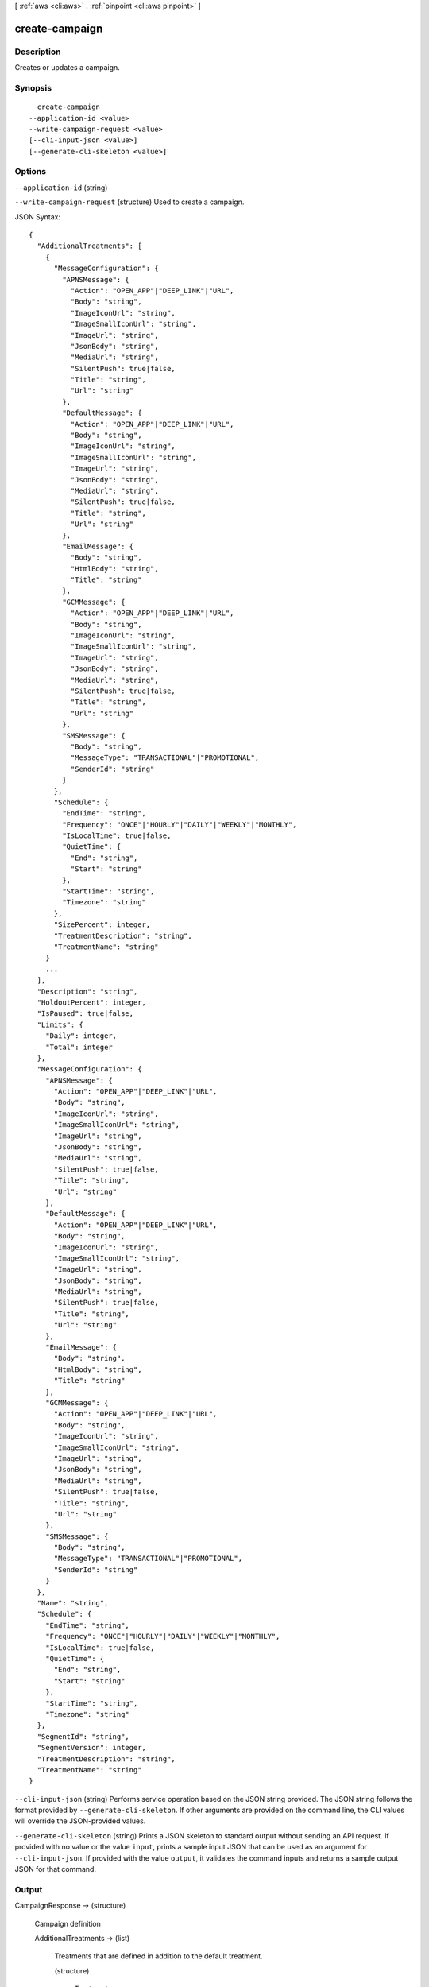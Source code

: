 [ :ref:`aws <cli:aws>` . :ref:`pinpoint <cli:aws pinpoint>` ]

.. _cli:aws pinpoint create-campaign:


***************
create-campaign
***************



===========
Description
===========

Creates or updates a campaign.

========
Synopsis
========

::

    create-campaign
  --application-id <value>
  --write-campaign-request <value>
  [--cli-input-json <value>]
  [--generate-cli-skeleton <value>]




=======
Options
=======

``--application-id`` (string)


``--write-campaign-request`` (structure)
Used to create a campaign.



JSON Syntax::

  {
    "AdditionalTreatments": [
      {
        "MessageConfiguration": {
          "APNSMessage": {
            "Action": "OPEN_APP"|"DEEP_LINK"|"URL",
            "Body": "string",
            "ImageIconUrl": "string",
            "ImageSmallIconUrl": "string",
            "ImageUrl": "string",
            "JsonBody": "string",
            "MediaUrl": "string",
            "SilentPush": true|false,
            "Title": "string",
            "Url": "string"
          },
          "DefaultMessage": {
            "Action": "OPEN_APP"|"DEEP_LINK"|"URL",
            "Body": "string",
            "ImageIconUrl": "string",
            "ImageSmallIconUrl": "string",
            "ImageUrl": "string",
            "JsonBody": "string",
            "MediaUrl": "string",
            "SilentPush": true|false,
            "Title": "string",
            "Url": "string"
          },
          "EmailMessage": {
            "Body": "string",
            "HtmlBody": "string",
            "Title": "string"
          },
          "GCMMessage": {
            "Action": "OPEN_APP"|"DEEP_LINK"|"URL",
            "Body": "string",
            "ImageIconUrl": "string",
            "ImageSmallIconUrl": "string",
            "ImageUrl": "string",
            "JsonBody": "string",
            "MediaUrl": "string",
            "SilentPush": true|false,
            "Title": "string",
            "Url": "string"
          },
          "SMSMessage": {
            "Body": "string",
            "MessageType": "TRANSACTIONAL"|"PROMOTIONAL",
            "SenderId": "string"
          }
        },
        "Schedule": {
          "EndTime": "string",
          "Frequency": "ONCE"|"HOURLY"|"DAILY"|"WEEKLY"|"MONTHLY",
          "IsLocalTime": true|false,
          "QuietTime": {
            "End": "string",
            "Start": "string"
          },
          "StartTime": "string",
          "Timezone": "string"
        },
        "SizePercent": integer,
        "TreatmentDescription": "string",
        "TreatmentName": "string"
      }
      ...
    ],
    "Description": "string",
    "HoldoutPercent": integer,
    "IsPaused": true|false,
    "Limits": {
      "Daily": integer,
      "Total": integer
    },
    "MessageConfiguration": {
      "APNSMessage": {
        "Action": "OPEN_APP"|"DEEP_LINK"|"URL",
        "Body": "string",
        "ImageIconUrl": "string",
        "ImageSmallIconUrl": "string",
        "ImageUrl": "string",
        "JsonBody": "string",
        "MediaUrl": "string",
        "SilentPush": true|false,
        "Title": "string",
        "Url": "string"
      },
      "DefaultMessage": {
        "Action": "OPEN_APP"|"DEEP_LINK"|"URL",
        "Body": "string",
        "ImageIconUrl": "string",
        "ImageSmallIconUrl": "string",
        "ImageUrl": "string",
        "JsonBody": "string",
        "MediaUrl": "string",
        "SilentPush": true|false,
        "Title": "string",
        "Url": "string"
      },
      "EmailMessage": {
        "Body": "string",
        "HtmlBody": "string",
        "Title": "string"
      },
      "GCMMessage": {
        "Action": "OPEN_APP"|"DEEP_LINK"|"URL",
        "Body": "string",
        "ImageIconUrl": "string",
        "ImageSmallIconUrl": "string",
        "ImageUrl": "string",
        "JsonBody": "string",
        "MediaUrl": "string",
        "SilentPush": true|false,
        "Title": "string",
        "Url": "string"
      },
      "SMSMessage": {
        "Body": "string",
        "MessageType": "TRANSACTIONAL"|"PROMOTIONAL",
        "SenderId": "string"
      }
    },
    "Name": "string",
    "Schedule": {
      "EndTime": "string",
      "Frequency": "ONCE"|"HOURLY"|"DAILY"|"WEEKLY"|"MONTHLY",
      "IsLocalTime": true|false,
      "QuietTime": {
        "End": "string",
        "Start": "string"
      },
      "StartTime": "string",
      "Timezone": "string"
    },
    "SegmentId": "string",
    "SegmentVersion": integer,
    "TreatmentDescription": "string",
    "TreatmentName": "string"
  }



``--cli-input-json`` (string)
Performs service operation based on the JSON string provided. The JSON string follows the format provided by ``--generate-cli-skeleton``. If other arguments are provided on the command line, the CLI values will override the JSON-provided values.

``--generate-cli-skeleton`` (string)
Prints a JSON skeleton to standard output without sending an API request. If provided with no value or the value ``input``, prints a sample input JSON that can be used as an argument for ``--cli-input-json``. If provided with the value ``output``, it validates the command inputs and returns a sample output JSON for that command.



======
Output
======

CampaignResponse -> (structure)

  Campaign definition

  AdditionalTreatments -> (list)

    Treatments that are defined in addition to the default treatment.

    (structure)

      Treatment resource

      Id -> (string)

        The unique treatment ID.

        

      MessageConfiguration -> (structure)

        The message configuration settings.

        APNSMessage -> (structure)

          The message that the campaign delivers to APNS channels. Overrides the default message.

          Action -> (string)

            The action that occurs if the user taps a push notification delivered by the campaign: OPEN_APP - Your app launches, or it becomes the foreground app if it has been sent to the background. This is the default action. DEEP_LINK - Uses deep linking features in iOS and Android to open your app and display a designated user interface within the app. URL - The default mobile browser on the user's device launches and opens a web page at the URL you specify.

            

          Body -> (string)

            The message body. Can include up to 140 characters.

            

          ImageIconUrl -> (string)

            The URL that points to the icon image for the push notification icon, for example, the app icon.

            

          ImageSmallIconUrl -> (string)

            The URL that points to the small icon image for the push notification icon, for example, the app icon.

            

          ImageUrl -> (string)

            The URL that points to an image used in the push notification.

            

          JsonBody -> (string)

            The JSON payload used for a silent push.

            

          MediaUrl -> (string)

            The URL that points to the media resource, for example a .mp4 or .gif file.

            

          SilentPush -> (boolean)

            Indicates if the message should display on the users device. Silent pushes can be used for Remote Configuration and Phone Home use cases. 

            

          Title -> (string)

            The message title that displays above the message on the user's device.

            

          Url -> (string)

            The URL to open in the user's mobile browser. Used if the value for Action is URL.

            

          

        DefaultMessage -> (structure)

          The default message for all channels.

          Action -> (string)

            The action that occurs if the user taps a push notification delivered by the campaign: OPEN_APP - Your app launches, or it becomes the foreground app if it has been sent to the background. This is the default action. DEEP_LINK - Uses deep linking features in iOS and Android to open your app and display a designated user interface within the app. URL - The default mobile browser on the user's device launches and opens a web page at the URL you specify.

            

          Body -> (string)

            The message body. Can include up to 140 characters.

            

          ImageIconUrl -> (string)

            The URL that points to the icon image for the push notification icon, for example, the app icon.

            

          ImageSmallIconUrl -> (string)

            The URL that points to the small icon image for the push notification icon, for example, the app icon.

            

          ImageUrl -> (string)

            The URL that points to an image used in the push notification.

            

          JsonBody -> (string)

            The JSON payload used for a silent push.

            

          MediaUrl -> (string)

            The URL that points to the media resource, for example a .mp4 or .gif file.

            

          SilentPush -> (boolean)

            Indicates if the message should display on the users device. Silent pushes can be used for Remote Configuration and Phone Home use cases. 

            

          Title -> (string)

            The message title that displays above the message on the user's device.

            

          Url -> (string)

            The URL to open in the user's mobile browser. Used if the value for Action is URL.

            

          

        EmailMessage -> (structure)

          The email message configuration.

          Body -> (string)

            The email text body.

            

          HtmlBody -> (string)

            The email html body.

            

          Title -> (string)

            The email title (Or subject).

            

          

        GCMMessage -> (structure)

          The message that the campaign delivers to GCM channels. Overrides the default message.

          Action -> (string)

            The action that occurs if the user taps a push notification delivered by the campaign: OPEN_APP - Your app launches, or it becomes the foreground app if it has been sent to the background. This is the default action. DEEP_LINK - Uses deep linking features in iOS and Android to open your app and display a designated user interface within the app. URL - The default mobile browser on the user's device launches and opens a web page at the URL you specify.

            

          Body -> (string)

            The message body. Can include up to 140 characters.

            

          ImageIconUrl -> (string)

            The URL that points to the icon image for the push notification icon, for example, the app icon.

            

          ImageSmallIconUrl -> (string)

            The URL that points to the small icon image for the push notification icon, for example, the app icon.

            

          ImageUrl -> (string)

            The URL that points to an image used in the push notification.

            

          JsonBody -> (string)

            The JSON payload used for a silent push.

            

          MediaUrl -> (string)

            The URL that points to the media resource, for example a .mp4 or .gif file.

            

          SilentPush -> (boolean)

            Indicates if the message should display on the users device. Silent pushes can be used for Remote Configuration and Phone Home use cases. 

            

          Title -> (string)

            The message title that displays above the message on the user's device.

            

          Url -> (string)

            The URL to open in the user's mobile browser. Used if the value for Action is URL.

            

          

        SMSMessage -> (structure)

          The SMS message configuration.

          Body -> (string)

            The SMS text body.

            

          MessageType -> (string)

            Is this is a transactional SMS message, otherwise a promotional message.

            

          SenderId -> (string)

            Sender ID of sent message.

            

          

        

      Schedule -> (structure)

        The campaign schedule.

        EndTime -> (string)

          The scheduled time that the campaign ends in ISO 8601 format.

          

        Frequency -> (string)

          How often the campaign delivers messages. Valid values: ONCE, HOURLY, DAILY, WEEKLY, MONTHLY

          

        IsLocalTime -> (boolean)

          Indicates whether the campaign schedule takes effect according to each user's local time.

          

        QuietTime -> (structure)

          The time during which the campaign sends no messages.

          End -> (string)

            The default end time for quiet time in ISO 8601 format.

            

          Start -> (string)

            The default start time for quiet time in ISO 8601 format.

            

          

        StartTime -> (string)

          The scheduled time that the campaign begins in ISO 8601 format.

          

        Timezone -> (string)

          The starting UTC offset for the schedule if the value for isLocalTime is true Valid values: UTC UTC+01 UTC+02 UTC+03 UTC+03:30 UTC+04 UTC+04:30 UTC+05 UTC+05:30 UTC+05:45 UTC+06 UTC+06:30 UTC+07 UTC+08 UTC+09 UTC+09:30 UTC+10 UTC+10:30 UTC+11 UTC+12 UTC+13 UTC-02 UTC-03 UTC-04 UTC-05 UTC-06 UTC-07 UTC-08 UTC-09 UTC-10 UTC-11

          

        

      SizePercent -> (integer)

        The allocated percentage of users for this treatment.

        

      State -> (structure)

        The treatment status.

        CampaignStatus -> (string)

          The status of the campaign, or the status of a treatment that belongs to an A/B test campaign. Valid values: SCHEDULED, EXECUTING, PENDING_NEXT_RUN, COMPLETED, PAUSED

          

        

      TreatmentDescription -> (string)

        A custom description for the treatment.

        

      TreatmentName -> (string)

        The custom name of a variation of the campaign used for A/B testing.

        

      

    

  ApplicationId -> (string)

    The ID of the application to which the campaign applies.

    

  CreationDate -> (string)

    The date the campaign was created in ISO 8601 format.

    

  DefaultState -> (structure)

    The status of the campaign's default treatment. Only present for A/B test campaigns.

    CampaignStatus -> (string)

      The status of the campaign, or the status of a treatment that belongs to an A/B test campaign. Valid values: SCHEDULED, EXECUTING, PENDING_NEXT_RUN, COMPLETED, PAUSED

      

    

  Description -> (string)

    A description of the campaign.

    

  HoldoutPercent -> (integer)

    The allocated percentage of end users who will not receive messages from this campaign.

    

  Id -> (string)

    The unique campaign ID.

    

  IsPaused -> (boolean)

    Indicates whether the campaign is paused. A paused campaign does not send messages unless you resume it by setting IsPaused to false.

    

  LastModifiedDate -> (string)

    The date the campaign was last updated in ISO 8601 format. 

    

  Limits -> (structure)

    The campaign limits settings.

    Daily -> (integer)

      The maximum number of messages that the campaign can send daily.

      

    Total -> (integer)

      The maximum total number of messages that the campaign can send.

      

    

  MessageConfiguration -> (structure)

    The message configuration settings.

    APNSMessage -> (structure)

      The message that the campaign delivers to APNS channels. Overrides the default message.

      Action -> (string)

        The action that occurs if the user taps a push notification delivered by the campaign: OPEN_APP - Your app launches, or it becomes the foreground app if it has been sent to the background. This is the default action. DEEP_LINK - Uses deep linking features in iOS and Android to open your app and display a designated user interface within the app. URL - The default mobile browser on the user's device launches and opens a web page at the URL you specify.

        

      Body -> (string)

        The message body. Can include up to 140 characters.

        

      ImageIconUrl -> (string)

        The URL that points to the icon image for the push notification icon, for example, the app icon.

        

      ImageSmallIconUrl -> (string)

        The URL that points to the small icon image for the push notification icon, for example, the app icon.

        

      ImageUrl -> (string)

        The URL that points to an image used in the push notification.

        

      JsonBody -> (string)

        The JSON payload used for a silent push.

        

      MediaUrl -> (string)

        The URL that points to the media resource, for example a .mp4 or .gif file.

        

      SilentPush -> (boolean)

        Indicates if the message should display on the users device. Silent pushes can be used for Remote Configuration and Phone Home use cases. 

        

      Title -> (string)

        The message title that displays above the message on the user's device.

        

      Url -> (string)

        The URL to open in the user's mobile browser. Used if the value for Action is URL.

        

      

    DefaultMessage -> (structure)

      The default message for all channels.

      Action -> (string)

        The action that occurs if the user taps a push notification delivered by the campaign: OPEN_APP - Your app launches, or it becomes the foreground app if it has been sent to the background. This is the default action. DEEP_LINK - Uses deep linking features in iOS and Android to open your app and display a designated user interface within the app. URL - The default mobile browser on the user's device launches and opens a web page at the URL you specify.

        

      Body -> (string)

        The message body. Can include up to 140 characters.

        

      ImageIconUrl -> (string)

        The URL that points to the icon image for the push notification icon, for example, the app icon.

        

      ImageSmallIconUrl -> (string)

        The URL that points to the small icon image for the push notification icon, for example, the app icon.

        

      ImageUrl -> (string)

        The URL that points to an image used in the push notification.

        

      JsonBody -> (string)

        The JSON payload used for a silent push.

        

      MediaUrl -> (string)

        The URL that points to the media resource, for example a .mp4 or .gif file.

        

      SilentPush -> (boolean)

        Indicates if the message should display on the users device. Silent pushes can be used for Remote Configuration and Phone Home use cases. 

        

      Title -> (string)

        The message title that displays above the message on the user's device.

        

      Url -> (string)

        The URL to open in the user's mobile browser. Used if the value for Action is URL.

        

      

    EmailMessage -> (structure)

      The email message configuration.

      Body -> (string)

        The email text body.

        

      HtmlBody -> (string)

        The email html body.

        

      Title -> (string)

        The email title (Or subject).

        

      

    GCMMessage -> (structure)

      The message that the campaign delivers to GCM channels. Overrides the default message.

      Action -> (string)

        The action that occurs if the user taps a push notification delivered by the campaign: OPEN_APP - Your app launches, or it becomes the foreground app if it has been sent to the background. This is the default action. DEEP_LINK - Uses deep linking features in iOS and Android to open your app and display a designated user interface within the app. URL - The default mobile browser on the user's device launches and opens a web page at the URL you specify.

        

      Body -> (string)

        The message body. Can include up to 140 characters.

        

      ImageIconUrl -> (string)

        The URL that points to the icon image for the push notification icon, for example, the app icon.

        

      ImageSmallIconUrl -> (string)

        The URL that points to the small icon image for the push notification icon, for example, the app icon.

        

      ImageUrl -> (string)

        The URL that points to an image used in the push notification.

        

      JsonBody -> (string)

        The JSON payload used for a silent push.

        

      MediaUrl -> (string)

        The URL that points to the media resource, for example a .mp4 or .gif file.

        

      SilentPush -> (boolean)

        Indicates if the message should display on the users device. Silent pushes can be used for Remote Configuration and Phone Home use cases. 

        

      Title -> (string)

        The message title that displays above the message on the user's device.

        

      Url -> (string)

        The URL to open in the user's mobile browser. Used if the value for Action is URL.

        

      

    SMSMessage -> (structure)

      The SMS message configuration.

      Body -> (string)

        The SMS text body.

        

      MessageType -> (string)

        Is this is a transactional SMS message, otherwise a promotional message.

        

      SenderId -> (string)

        Sender ID of sent message.

        

      

    

  Name -> (string)

    The custom name of the campaign.

    

  Schedule -> (structure)

    The campaign schedule.

    EndTime -> (string)

      The scheduled time that the campaign ends in ISO 8601 format.

      

    Frequency -> (string)

      How often the campaign delivers messages. Valid values: ONCE, HOURLY, DAILY, WEEKLY, MONTHLY

      

    IsLocalTime -> (boolean)

      Indicates whether the campaign schedule takes effect according to each user's local time.

      

    QuietTime -> (structure)

      The time during which the campaign sends no messages.

      End -> (string)

        The default end time for quiet time in ISO 8601 format.

        

      Start -> (string)

        The default start time for quiet time in ISO 8601 format.

        

      

    StartTime -> (string)

      The scheduled time that the campaign begins in ISO 8601 format.

      

    Timezone -> (string)

      The starting UTC offset for the schedule if the value for isLocalTime is true Valid values: UTC UTC+01 UTC+02 UTC+03 UTC+03:30 UTC+04 UTC+04:30 UTC+05 UTC+05:30 UTC+05:45 UTC+06 UTC+06:30 UTC+07 UTC+08 UTC+09 UTC+09:30 UTC+10 UTC+10:30 UTC+11 UTC+12 UTC+13 UTC-02 UTC-03 UTC-04 UTC-05 UTC-06 UTC-07 UTC-08 UTC-09 UTC-10 UTC-11

      

    

  SegmentId -> (string)

    The ID of the segment to which the campaign sends messages.

    

  SegmentVersion -> (integer)

    The version of the segment to which the campaign sends messages.

    

  State -> (structure)

    The campaign status. An A/B test campaign will have a status of COMPLETED only when all treatments have a status of COMPLETED.

    CampaignStatus -> (string)

      The status of the campaign, or the status of a treatment that belongs to an A/B test campaign. Valid values: SCHEDULED, EXECUTING, PENDING_NEXT_RUN, COMPLETED, PAUSED

      

    

  TreatmentDescription -> (string)

    A custom description for the treatment.

    

  TreatmentName -> (string)

    The custom name of a variation of the campaign used for A/B testing.

    

  Version -> (integer)

    The campaign version number.

    

  

